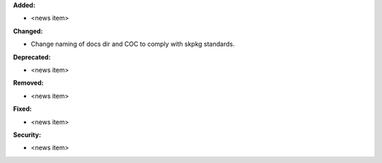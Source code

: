 **Added:**

* <news item>

**Changed:**

* Change naming of docs dir and COC to comply with skpkg standards.

**Deprecated:**

* <news item>

**Removed:**

* <news item>

**Fixed:**

* <news item>

**Security:**

* <news item>
